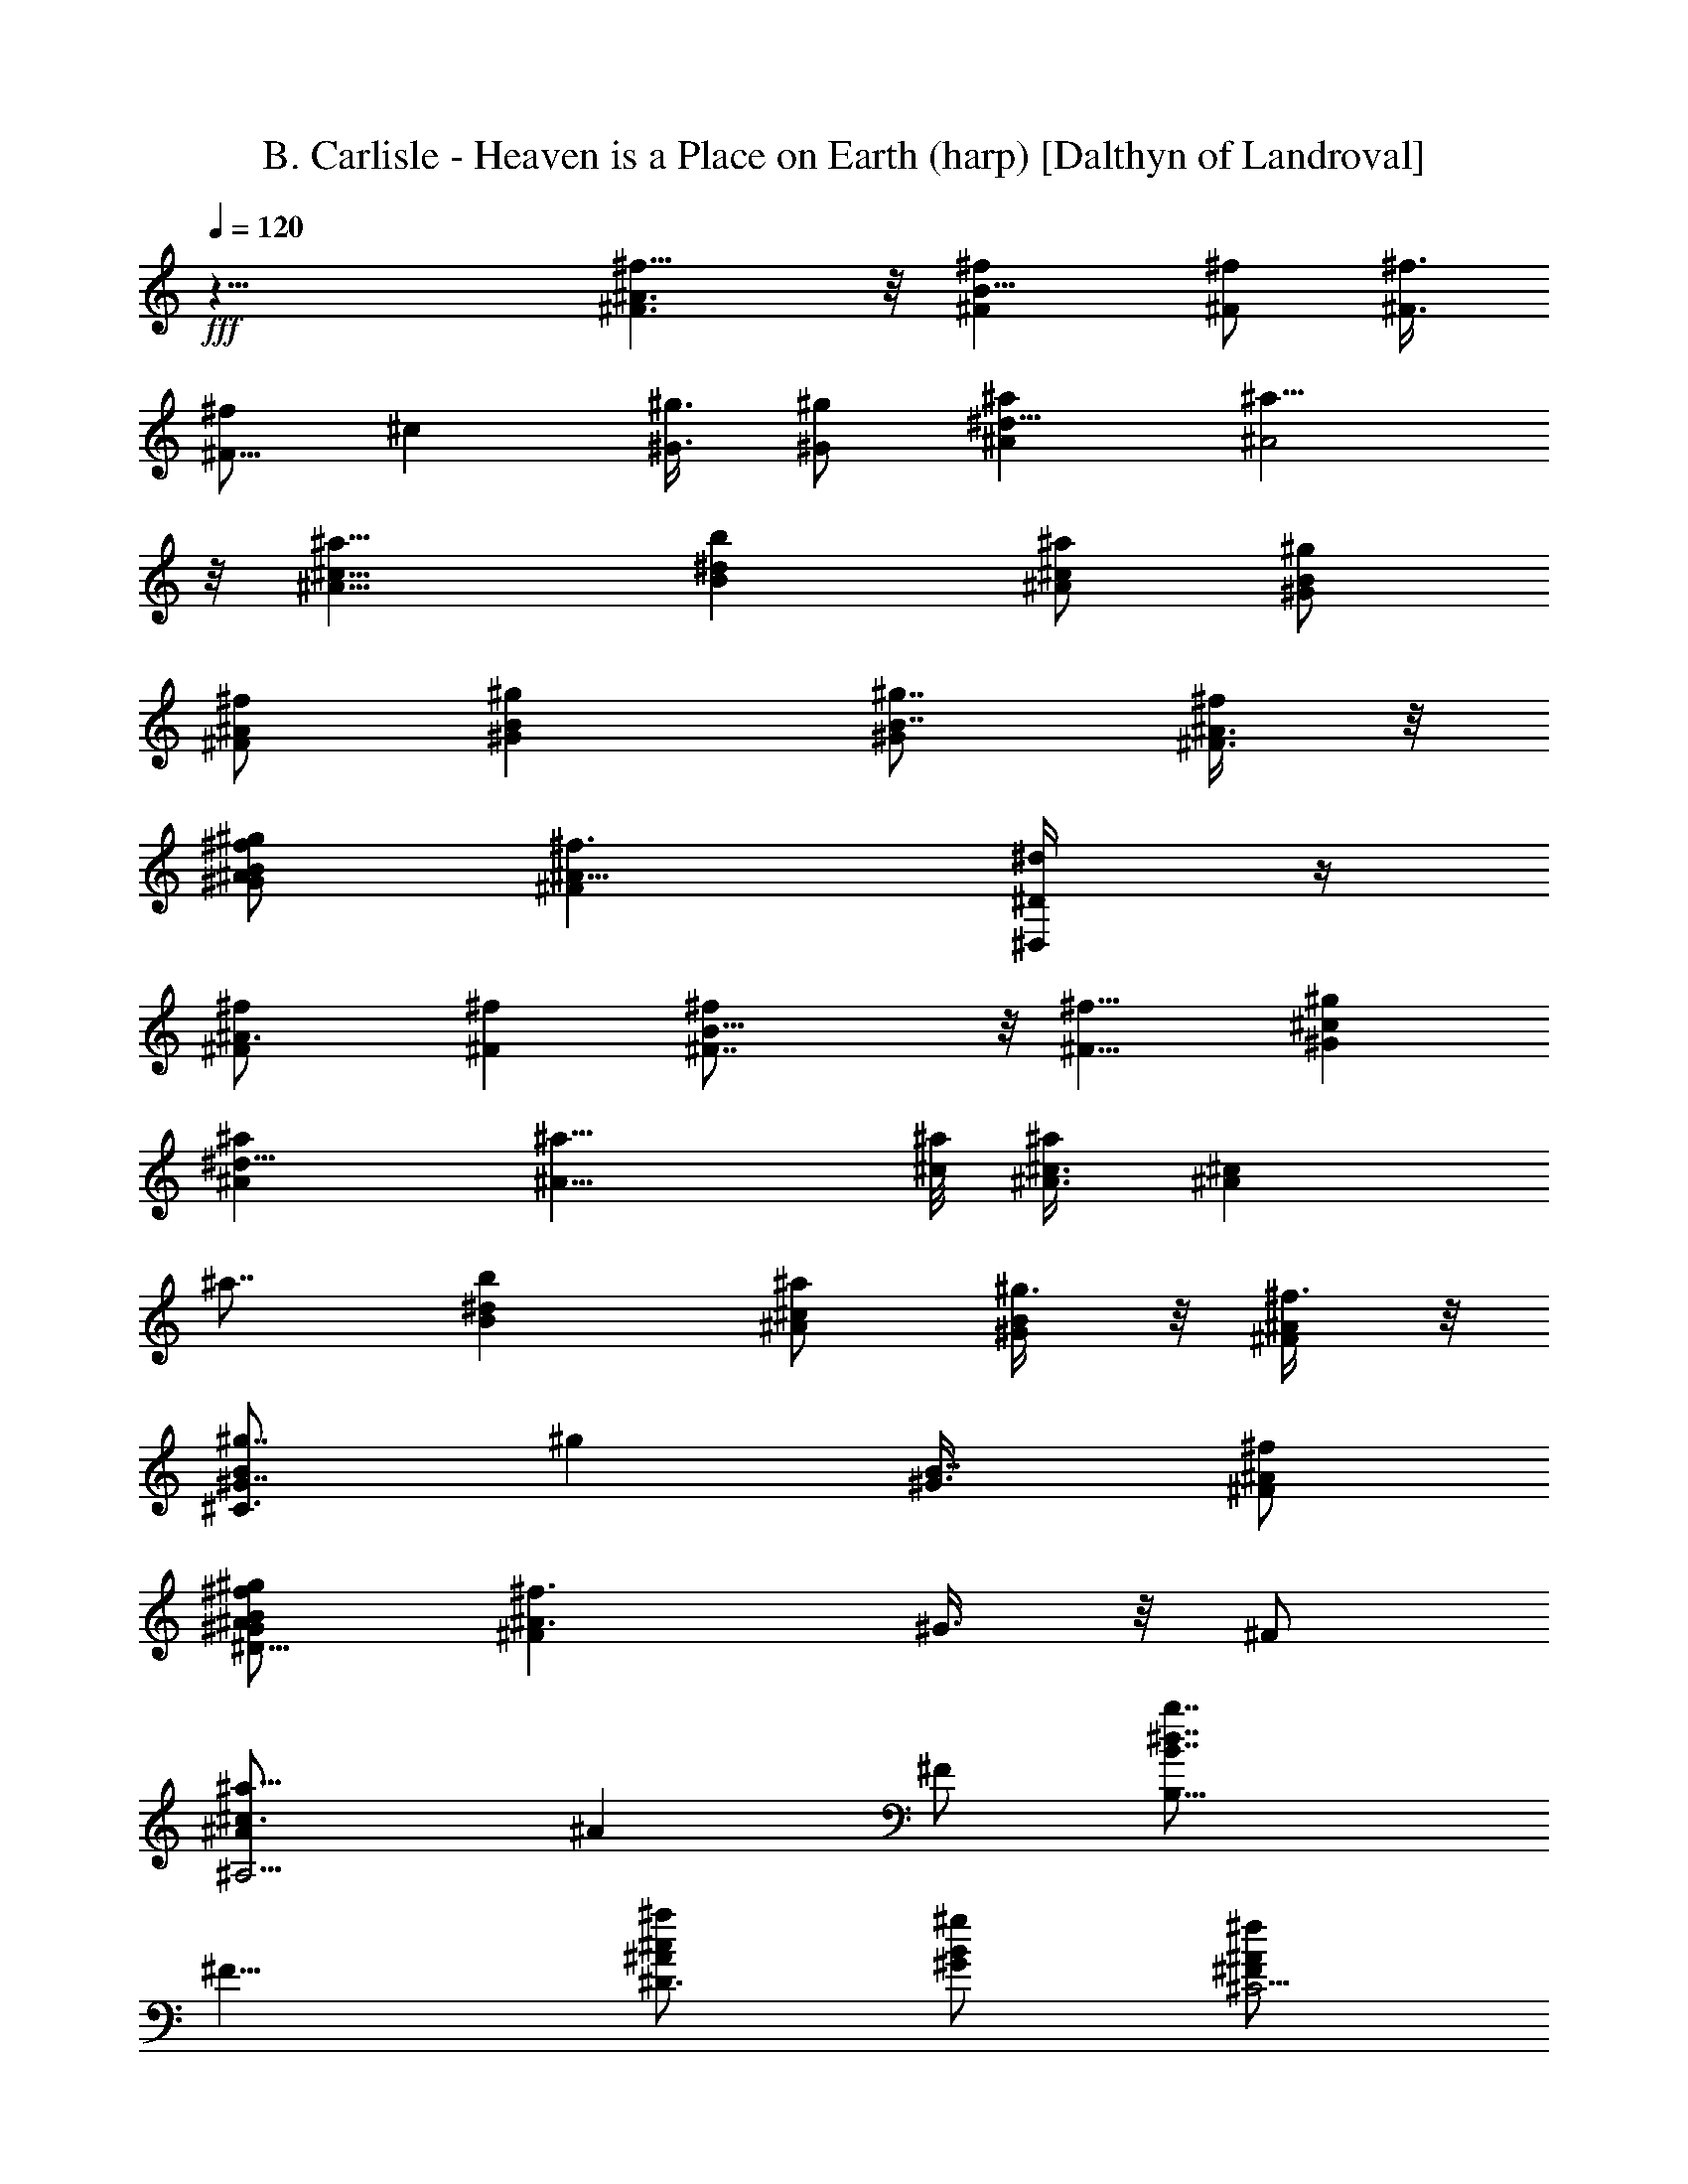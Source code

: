 X:1
T:B. Carlisle - Heaven is a Place on Earth (harp) [Dalthyn of Landroval]
L:1/4
Q:120
K:C
+fff+
z31/8 [^A3/2^f11/8^F3/2] z/8 [^f^FB19/8] [^f/2^F/2] [^f3/8^F3/8]
[^f/2^F5/8] [^cz/8] [^g3/8^G3/8] [^g/2^G/2] [^a^A^d23/8] [^a15/8^A2]
z/8 [^a11/8^A11/8^c11/8] [^dbB] [^a/2^c/2^A/2] [^g/2B/2^G/2]
[^f/2^A/2^F/2] [^gB^G] [^g7/8^G/2B7/8] [^A3/8^F3/8^f/4] z/8
[^g/2^A/2^f/2B/2^G/2] [^f3/2^A11/8^F] [^D,/2^d/4^D/2] z/4
[^A3/2^f/2^F/2] [^F^f] [B19/8^f^F7/8] z/8 [^f11/8^F11/8] [^g^G^c]
[^a^A^d23/8] [^a15/8^A15/8] [^c/8^a/8] [^A3/8^c3/8^a/2] [^A^cz/8]
^a7/8 [^dbB] [^a/2^c/2^A/2] [^g3/8B/2^G/2] z/8 [^f3/8^A/2^F/2] z/8
[^g7/8B^C3/2^G7/8] [^gz/8] [B7/8^G3/8] [^f/2^F/2^A/2]
[^g/2^f/2^A/2^D13/8B/2^G/2] [^A3/2^F^f3/2z/2] ^G3/8 z/8 ^F/2
[^A,5/4^a11/8^c3/2^A/2] [^Az/2] ^F/2 [B,13/8b7/8^d7/8B7/8z/2]
[^F9/8z3/8] [^a/2^D3/4^c/2^A/2] [^g/2B/2^G/2] [^f/2^C5/4^A/2^F/2]
[^gB^G/2^c3/4] ^G/2 [^D,^D19/8^g7/8^F,/4B^G/2] =F,/8 E,/8
[^f/2^A/2^F/2^C,/8] ^A,/8 G,/4 [^g3/8^f/2^A/2^D,9/8B/2^G/2] z/8
[^f13/4^G,/2^A27/8^F27/8] ^A,3/8 [^F,3/2B,/8] [B,3/8B9/4] B,/2 B,/2
[^A,/2B,7/8^F,7/8] ^G,/2 [^C,/2^c^G,^g] ^C,/2
[^C,5/8^d23/8^a23/8^G,/2] =D,3/8 [^D,/8^A,7/4] ^D,/2 ^D,3/8
[^D,7/8z/2] =F,/2 [^F,/2^C/2^a3/2^c3/2] [^C5/8^F,/2^C,/2] ^A,/2
[B,/2^d7/8b7/8^F,11/8] B,/2 [B,3/8^c3/8^a3/8] z/8
[^A,3/8B3/8^g3/8^F,5/8B,5/8] [^G,/2^A/2^f/2] [B2^g2^C,/8]
[^F7/8^C,3/8^G,7/8] ^C,/2 [^C,/2^C=F/2z/8] [^G,/2z3/8] [^C,/2F19/8]
[^f15/8^A15/8^D15/8^A,3/2^D,/2] [^D,9/8z/2] ^C,/2 ^A,3/8 z/8
[^f11/8^A11/8^D,5/4^A,7/8z/2] ^G,3/8 ^A,/2 [B5/2^f19/8B,/8]
[^F,11/8B,3/8] B,/2 B,/2 [^A,/2^F,3/4B,3/4] ^G,/2 [^C,/2^c^g7/8^G,]
^C,/2 [^C,5/8^d23/8^a23/8^G,5/8z/2] =D,3/8 ^D,/8 [^A,3/2^D,3/8] ^D,/2
[^D,5/8z/2] =F,/2 [^a3/2^c3/2^F,/2^C/2] [^C,3/8^F,5/8^C/2] z/8 ^A,/2
[B,/2b7/8^d7/8^F,11/8] [B,/2z3/8] [^c/2^a/2z/8] B,3/8
[B/2^g/2^A,/2z/8] [^F,5/8B,5/8z3/8] [^f/2^A/2^G,/2] [B2^g2^C,/2^G,]
^C,/2 [^C,/2^G,/2] ^C,/2 ^D,/2 [^C15/4^D,/2] [^D,/2^F19/8]
[^D,3/8=F15/4] ^D,/2 [^D,/2z/8] [^D15/4z3/8] ^D,/2 [^D,/2^F11/8]
^D,/2 [^D,/2^C27/8] [^F23/8^D,/2] [^D,/2=F9/4] ^D,/2 [^D,/2^D5/4z3/8]
[^f/2z/8] ^D,3/8 [^g/4^D,/2] z/4 [^g13/8^C19/8^F,3/8^a15/4^f2^c31/8]
z/8 ^F,/4 z/4 ^F,3/8 z/8 ^F,/4 z/4 [^F,/4^f15/8] z/4 ^F,/4 z/4 ^F,/4
z/4 ^F,/8 z/4 [^d5/2z/8] [^C,/4=f15/4^g15/4^c15/4] z/8 ^C,/4 z/4
^C,3/8 z/8 ^C,/4 z/4 ^C,/4 z/4 ^C,/4 z/4 ^C,/4 z/4 [^C,/2^A/4] z/4
[^d15/4^f27/8^c/2B,/4] z/4 [B,/4^c7/8] z/4 B,/4 z/8 [^c3/2B,3/8] z/8
B,3/8 z/8 B,/4 z/4 [^c7/8B,/4] z/4 [^f3/8B,/2] z/8
[^C,3/8^d/2^c/2^g27/8=f15/4] z/8 [^C,/4^c] z/4 ^C,/4 z/4 [^C,/4^c9/4]
z/4 ^C,/4 z/8 ^C,/4 z/4 [^f/2^C,/2] [^g/4^C,/2] z/4
[^g13/8^c31/8^a15/4^f2^F,3/8] z/8 ^F,/4 z/4 ^F,/4 z/4 ^F,/4 z/4
[^F,/4^f7/4] z/4 ^F,/4 z/4 ^F,/8 z3/8 ^F,3/8
[^d5/2^c31/8=f15/4^g15/4^C,3/8] z/8 ^C,/4 z/4 ^C,/4 z/4 ^C,/4 z/4
^C,/4 z/4 ^C,/4 z/4 [^C,/4^F3/8] z/4 [^C,3/8^F/4] z/4
[^d15/4^f27/8^c/2B,3/8] z/8 [^c7/8B,/4] z/4 B,/4 z/8 [^c3/2B,/4] z/4
B,/4 z/4 B,/4 z/4 [^c7/8B,/4] z/4 [^f3/8B,3/8] z/8
[^c/2^C,/4^d/2^g15/4=f15/4] z/4 [^C,/4^c] z/4 ^C,/4 z/4 [^C,/4^c19/8]
z/8 ^C,3/8 z/8 ^C,/4 z/4 ^C,/4 z/4 ^C,/2 [=A,3/8=A31/8^C31/8E31/8]
z/8 A,/4 z/4 [e3/8A,/4] z/4 [e/4A,/4] z/4 [A,/4e5/8] z/4 A,/4 z/8
[e7/8A,/4] z/4 A,/2 [^f3/4^F31/8^D31/8B7/2B,3/8] z/8 B,/4 z/4
[B,/4^f5/8] z/4 B,/4 z/4 [^dB,/4] z/4 B,/4 z/4 [^c3/8B,/4] z/4
[B5/8B,3/8] [E31/8^c31/8z/8] [A,/4^G29/8] z/8 [^g3/8A,3/8] z/8
[A,3/8^g3/8] z/8 [^g3/8A,/4] z/4 [A,/4^g3/4] z/4 A,/4 z/4 [^g3/8A,/8]
z3/8 [A,/2^g/4] z/4 [B15/4^D15/4^F29/8B,/4^g3/4] z/4 B,/8 z3/8
[B,/8^g/2] z/4 B,/4 z/4 [^fB,/4] z/4 B,/4 z/4 [eB,3/8] z/8 A,/2
[^F15/4^D31/8B15/4^G,/4] z/4 ^G,/4 z/4 [b3/8^G,/4] z/4 [b3/8^G,/4]
z/4 [^G,/4=a/4] z/8 [a/2^G,3/8] z/8 [^g/4^G,/4] z/4 [^g/2^G,/2]
[A,/4^f^G15/4E31/8B15/4] z/4 A,/4 z/4 [A,/4^g3/4] z/4 A,/4 z/4
[A,/4^f/2] z/4 [A,/4e5/8] z/4 A,/4 z/8 [A,/2^g/4] ^g/8 z/8
[^F,/2B15/8z/8] [^g3/8^C15/8^C,3/2] [^F,/2^f5/8] ^F,/2 [^F,/2^f]
[^G,/2B15/8^D15/8^D,15/8] ^G,/2 [b/4^G,/2] z/4 [^G,/2b/8] z3/8
[A,/2b/2E7/4B7/4E,7/4] [A,3/8^g/2] A,/2 [A,/2^f19/8]
[^F15/8^c15/8B15/8B,/2z/8] [^F,15/8z3/8] B,/2 B,/2 B,/2
[^D,9/8^A11/8^f11/8^F11/8^A,z/2] ^G,/2 ^A,/2
[^f7/8^F7/8B,7/8^F,11/8B19/8] [B,/2^f/2^F/2]
[^A,/2B,7/8^F,7/8^f/2^F/2] [^G,/2^f/2^F/2] [^C,/2^c^G,^g/2^G/2]
[^g/2^G/2^C,/2] [^C,5/8^a^A^d23/8^G,/2] =D,/2
[^D,/2^A,13/8^a15/8^A15/8] [^D,5/4z7/8] =F,/2
[^C/2^F,/2^a3/2^c3/2^A3/2] [^C5/8^F,5/8^C,/2] ^A,/2 [B,/2b^dB^F,11/8]
B,/2 [^a/2B,/2^c/2^A/2] [^g3/8^A,3/8B/2^G/2^F,5/8B,5/8] z/8
[^G,3/8^f3/8^A/2^F/2] [^gB/8] [^C,3/8^G7/8B7/8^G,7/8] ^C,/2
[^g^C,/8^G/2B] [^C,3/8^G,/2] [^C,/2^F/2^A/2^f3/8] z/8
[^g/2^A/2^f/2^G/2B/2^A,3/2] [^f11/8^D,5/4^F^A11/8z/2] ^C,/2
[^A,3/8^d/4^D/2] z/4 [^f/2^A11/8^D,5/4^F/2^A,] [^G,/2^F7/8^f7/8]
^A,3/8 [B5/2^f/8B,/8] [^F7/8^F,11/8B,7/8^f7/8] [B,/2^f3/2^F3/2]
[^A,/2B,3/4^F,3/4] ^G,/2 [^g^C,/2^G^c^G,] ^C,/2
[^a^C,5/8^A7/8^d23/8^G,5/8z/2] =D,3/8 z/8 [^D,/2^a15/8^A15/8^A,3/2]
[^D,9/8z7/8] =F,/2 [^a/2^c/2^F,/2^A/2^C/2] [^c^A^C,/2^a^C/2^F,5/8]
^A,/2 [B,/2^db7/8B^F,11/8] [B,/2z3/8] ^a/8 [^a3/8^c/2B,3/8^A/2]
[^g/8B/8] [^A,3/8^g3/8B/2^G/2^F,5/8B,5/8] [^f/2^A/8^G,/2]
[^A3/8^F3/8] [^gB^C,/8^G] [^G,7/8^C,3/8] ^C,/2 [^g^C,/2B^G/2^G,/2]
[=D,/2^f3/8^A/2^F/2] z/8 [^D,/2^g/2^f/2^A/2B/2^G/2]
[^D,11/8^F3/2^A3/2^f3/2z] [=F,/2z3/8] [^a/8^c/8]
[^a11/8^F,/2^A11/8^c11/8^C/2] [^C,3/8^C/2^F,/2] ^A,/2 [bB,/2^dBz/8]
[^F,11/8z3/8] B,/2 [^a/2^c/2B,/2^A/2] [^g3/8B/2^A,/2^G/2^F,3/4B,5/8]
z/8 [^f/2^A/2^G,/2^F/2] [^gB^C,/2^G^G,] ^C,/2
[^g7/8^C,/2^G/2B7/8^G,3/8] [^f/2z/8] [^C,3/8^F3/8^A3/8]
[^g/2^D,/2^G/2B/2] [^C31/8^f13/4^F/2^A7/2^D,/2] [^D,/2^F5/2]
[^D,/2=F31/8] ^D,/2 [^D,/2^D15/4] ^D,/2 [^A,/2^F5/4] ^D,3/8 z/8
[^D,3/8^A27/8] [^F3^D,3/8] z/8 [^A,/2=F19/8] ^D,/2 [^D,/2^D5/4]
[^f/2^D,/2] [^g/4^A,/2] z/4 [^g3/2^C19/8^F,/4^c15/4^a29/8^f2] z/4
^F,/4 z/4 ^F,/4 z/4 ^F,/4 z/8 [^F,3/8z/8] [^f7/4z3/8] ^F,/4 z/4 ^F,/4
z/4 ^F,/4 z/4 [^d5/2^C,/4^f15/8^g31/8^c15/4] z/4 ^C,/4 z/4 ^C,/4 z/4
^C,/4 z/4 [^C,/4=f15/8] z/4 ^C,/4 z/8 ^C,3/8 z/8 [^C,/2^A/4] z/4
[^d31/8^c/2^f27/8B,3/8] z/8 [B,/4^c] z/4 B,3/8 z/8 [^c3/2B,/4] z/4
B,/4 z/4 B,/4 z/4 [^c7/8B,/4] z/8 [^f/2z/8] B,3/8 z/8
[^C,/4^d3/8^f15/8^g27/8^c/2] z/4 [^C,/8^c7/8] z/4 ^C,3/8 z/8
[^C,/4^c19/8] z/4 [^C,/4=f15/8] z/4 ^C,/4 z/4 [^f/2^C,/2] [^g/4^C,/2]
z/4 [^g3/2^c31/8^F,/4^f15/8^a15/4] z/4 ^F,/8 z3/8 ^F,/4 z/4 ^F,/8 z/4
[^F,3/8^f7/4] z/8 ^F,/4 z/4 ^F,/4 z/4 ^F,3/8 z/8
[^d5/2^c15/4^f2^g15/4^C,/4] z/4 ^C,/4 z/4 ^C,/4 z/4 ^C,/4 z/4
[^C,/4=f15/8] z/8 ^C,3/8 z/8 ^C,/4 z/4 [^C,/2^F3/8] z/8
[^d31/8^c/2^f27/8B,3/8] z/8 [^cB,/4] z/4 B,/4 z/4 [^c11/8B,/4] z/4
B,/4 z/4 B,/8 z/4 [^cz/8] B,/8 z/4 [^f/2B,/2]
[^c/2^C,3/8^d/2^g15/4^f2] z/8 [^C,/4^c] z/4 ^C,3/8 z/8 [^C,/4^c19/8]
z/4 [^C,/4=f15/8] z/4 ^C,/4 z/4 ^C,/4 z/4 [^C,/2z3/8] ^C/8
[E27/8=A,/4=A27/8^C27/8] z/4 A,/4 z/8 [e/2A,3/8] z/8 [e3/8A,/4] z/4
[A,/4e3/4] z/4 A,/4 z/4 [e3/4A,/4] z/4 [A,/2^C/2E/2A/2]
[B,/4^f3/4^D/8B/8^F/8=D/8] [B13/4^F13/4^D25/8z3/8] B,/4 z/4
[B,/4^f5/8] z/4 B,/8 z/4 [^dB,/4] z/4 B,/4 z/4 [^c/2B,/4] z/8
[^D/2z/8] [^F/2B5/8B,/2] [^c/8E3/2A,3/8^G29/8] z/8 ^c3/8
[A3/8^g3/8^c2A,/4] z/4 [A19/8A,/4^g3/8] z/4 [^g/4E15/8A,/4] z/4
[A,/4^g5/8] z/4 [A,/4^c7/8] z/8 [^g7/8A,/4] z/4 [E/2A,/2A/2^c/2]
[=F/8B^D31/8^F/8] z/8 [^F11/8z3/8] [^d23/8B,/4^g3/8] z/4
[B,/4B23/8^g/2] z/4 [B,/4^F9/4^g3/8] z/4 [^fB,/4] z/4 B,/8 z3/8
[eB,3/8] z/8 A,3/8 [^F31/8B31/8^D/8^G,/8] [^G,3/8^D/2] [^G,/4z/8]
^D3/8 [b3/8^G,/2^D/2] z/8 [b/2^G,/2^D/2] [^G,3/8b/2^D/2] z/8
[=a/2^G,3/8^D/2] z/8 [a3/8^G,3/8^D/2] z/8 [^g/2^G,/2^D3/8] z/8
[A,3/8^f7/8E/2^G15/4B15/4] z/8 [A,3/8E/2] z/8 [A,3/8^g3/4E3/8]
[A,/2E/2] [A,/2^f/2E/2] [A,3/8e5/8E/2] z/8 [A,3/8E/2] z/8
[A,/2^g3/8E/2] z/8 [^F,/2B15/8^g/2^C15/8^C,11/8] [^F,/2^f5/8] ^F,/2
[^F,3/8^f] z/8 [^G,3/8B7/4^D15/8^D,7/4] ^G,/2 ^G,/2 ^G,/2
[A,/2b/2B15/8E15/8E,15/8] [A,/2^g5/8] A,/2 [A,/2^f9/4]
[^F7/4B15/8^c7/4B,/2^F,15/8] B,/2 B,3/8 [B,5/8z/2] [^D,/8^A3/2^f/8]
[^f5/4^F11/8^D,9/8^A,7/8z3/8] ^G,/2 ^A,/2 [^f^F^F,3/2B,B19/8]
[B,/2^f/2^F/2] [^A,/2^F,7/8B,7/8^f/2^F/2] [^G,3/8^f3/8^F/2] z/8
[^C,/2^c7/8^G,7/8^g3/8^G3/8] [^g/2^G/2z/8] ^C,3/8 [^C,/8^a/8^A]
[^a7/8^d11/4^G,/2^C,/2z3/8] =D,/2 [^A,7/4^D,/2^a2^A2] [^D,5/4z] =F,/2
[^F,/2^C/2^a11/8^A3/2^c3/2] [^F,/2^C/2^C,3/8] z/8 ^A,3/8 z/8
[B,3/8^d7/8b7/8B7/8^F,11/8] B,/2 [^a/2B,/2^c/2^A/2]
[^g/2^A,/2B/2^G/2B,5/8^F,5/8] [^G,/2^f/2^A/2^F/2] [^gB^C,/2^G^G,]
^C,/2 [^g^C,/2^G/2B7/8^G,5/8] [^C,/2^A/2^F/2^f/4] z/4
[^g3/8^f/2^A/2B/2^G/2^A,11/8] z/8 [^f11/8^D,9/8^F7/8^A11/8z/2] ^C,3/8
[^A,/2^d3/8^D/2] z/8 [^A3/2^f/2^D,5/4^F/2^A,] [^G,/2^F^f] ^A,/2
[B19/8^fB,^F^F,3/2] [B,/2^f11/8^F11/8] [^A,3/8^F,3/4B,3/4] z/8 ^G,3/8
[^g^C,/8^G^c] [^C,3/8^G,7/8] ^C,/2 [^a^C,5/8^A^d3z/8] [^G,/2z3/8]
=D,/2 [^D,/2^a15/8^A2^A,13/8] [^D,9/8z] =F,/2 [^c/2^a/2^F,/2^A/2^C/2]
[^A7/8^c7/8^C,3/8^a7/8^C/2^F,/2] ^A,/2 [B,/8b^dB] [B,3/8^F,11/8] B,/2
[^a/2^c/2B,/2^A/2] [B/2^g/2^A,/2^G/2^F,3/4B,3/4] [^f/2^A/2^G,/2^F/2]
[^gB^C,/2^G^G,] ^C,/2 [^g7/8^C,/2B7/8^G/2^G,3/8] z/8
[=D,3/8^f3/8^A/2^F/2] z/8 [^D,3/8^g3/8^A3/8^f/2B3/8^G3/8]
[^D,11/8^A3/2^F3/2z/8] [^f11/8z7/8] =F,/2 [^c3/2^a3/2^F,/2^A3/2^C/2]
[^C,/2^F,5/8^C/2] ^A,/2 [b7/8B,/2^dB^F,11/8] [B,/2z3/8] ^a/8
[^c/2^a3/8B,3/8^A/2] [^g/2B/8] [^A,3/8B/2^G/2^F,5/8B,5/8]
[^f/2^A/8^G,/2] [^A3/8^F3/8] [^gB^C,/2^G^G,] ^C,/2
[^g^C,/2^G/2B^G,/2] [^f/2^C,/2^A/2^F/2] [^F,3/8^g3/8^A23/8B/2^G/2]
z/8 [^f13/4^F,/4^C7/8] z/4 [^F7/8^F,/4] z/4 [^F,/4^C7/8] z/4
[^F,/4^G5/8] z/8 [^F,3/8z/8] [^C3/4z3/8] [^F,3/8^c7/8] z/8
[^C7/8^F,/4] z/4 [^A23/8^F,3/8] z/8 [^C7/8^F,/4] z/4 [^F,/4^F7/8] z/4
[^F,/4^C7/8] z/4 [^F,/4^G5/8] z/4 [^F,/4^C7/8] z/4 [^c7/8^F,/4] z/8
[^F,/2z/8] [^C3/4z3/8] [^D,/2^A23/8] [^D,3/8^C] z/8 [^F7/8^D,3/8] z/8
[^D,/4^C7/8] z/4 [^D,/4^G5/8] z/4 [^D,/4^C7/8] z/4 [^D,/4^c7/8] z/4
[^D,/4^C7/8] z/4 [^D,/4^A11/4] z/4 [^D,/4^C7/8] z/8 [^D,3/8^F/2] z/8
[^D,3/8^C7/8] z/8 [^D,3/8^G3/4] z/8 [^D,/4^C7/8] z/4 [^D,/4^c7/8] z/4
[^D,/2^C7/8] [B,3/8^A23/8] z/8 [B,/4^C7/8] z/4 [B,/4^F7/8] z/4
[B,/4^C7/8] z/8 [B,3/8z/8] [^G5/8z3/8] [B,3/8z/8] [^C3/4z3/8]
[B,3/8^c7/8] z/8 [B,/4^C7/8] z/4 [B,/4^A23/8] z/4 [B,/4^C7/8] z/4
[B,/4^F7/8] z/4 [B,/4^C7/8] z/4 [B,/4^G5/8] z/4 [B,/4^C7/8] z/8
[^c3/4z/8] B,/4 z/8 [B,/2z/8] [^C/2z3/8] [^F^C,3/8^A4^G^a4] z/8
[^C,3/8^C7/8] z/8 [^C,3/8^F2] z/8 [^C,3/8^C7/8] z/8 ^C,/4 z/4
[^C,/4^C7/8] z/4 [^C,/4^F] z/8 [^C,3/8z/8] [^C3/4z3/8] =F/8
[^C,/4F7/8^G23/8^g13/4] z/8 [^C,3/8z/8] [^C7/8z3/8] [^C,3/8F3] z/8
[^C,3/8^C7/8] z/8 [^C,/4^F] z/4 [^C,3/8^C7/8] z/8 [^C,/4^G] z/4
[^C,3/8^C5/8] z/8 [^F,/4^A11/4] z/4 [^F,/4^C3/4] z/4 [^F7/8^F,/4] z/4
[^F,/4^C3/4] z/8 [^F,3/8^G3/4] z/8 [^F,3/8^C7/8] z/8 [^F,3/8^c7/8]
z/8 [^F,/4^C7/8] z/4 [^F,/4^A23/8] z/4 [^F,/4^C7/8] z/4 [^F,/4^F7/8]
z/4 [^F,/4^C7/8] z/8 [^F,/2z/8] [^G5/8z3/8] [^G,/2^C] [^A,/2^c7/8]
[^C,/2^C7/8] [^A23/8^D,/4^G2=F31/8^g4] z/4 [^D,/4^C7/8] z/4
[^D,/4^F7/8] z/4 [^C7/8^D,/4] z/4 [^D,/4^G15/8] z/4 [^D,/4^C7/8] z/4
[^D,/4^c3/4] z/8 [^D,3/8z/8] [^C7/8z3/8] [^D,/4^A15/8^F^D4z/8]
[^f25/8z3/8] [^D,/4^C7/8] z/4 [^D,/4^F3] z/4 [^D,/4^C7/8] z/4
[^D,3/8^G7/8] z/8 [^C,/2^C7/8] [^G,/2^c3/4] [^A,3/8^C7/8] z/8
[B,3/8^A11/4] [B,3/8z/8] [^C3/4z3/8] [^Fz/8] B,/4 z/8 [B,3/8^C7/8]
z/8 [^G3/4B,/4] z/4 [B,/4^C7/8] z/4 [B,/4^c3/4] z/4 [B,3/8^C7/8] z/8
[B,/4^A11/4] z/4 [^C7/8B,/4] z/4 [B,/4^F7/8] z/4 [B,/4^C3/4] z/8
[B,3/8z/8] [^G/2z3/8] [B,/4z/8] [^C3/4z3/8] [^c5/8B,/4] z/4
[B,/2^C/2] [^F^C,/4^G15/8^A31/8^a31/8] z/4 [^C,/4^C7/8] z/4
[^C,/4^F2] z/4 [^C,/4^C7/8] z/4 [^C,/4^G15/8] z/4 [^C,/4^C3/4] z/8
[^C,3/8z/8] [^F7/8z3/8] [^C,/4z/8] [^C3/4z3/8] [=F2^C,/4^G^g13/4] z/4
[^C,/4^C7/8] z/4 [^C,/4^G2] z/4 [^C,/4^C7/8] z/4 [^C,/4F2] z/4
[^C,/4^C7/8] z/4 [^C,/4^G] z/4 [^C,/4^C3/8] z/8 [^c31/8z/8]
[=A,/4E15/4=A15/4] z/4 A,/4 z/8 [e3/8A,3/8] z/8 [e3/8A,/4] z/4
[A,/4e3/4] z/4 A,/4 z/4 [e3/4A,/4] z/4 A,3/8 z/8
[B,/4^f3/4^F15/4B27/8^d15/8] z/4 B,/4 z/8 [B,3/8^f3/4] z/8 B,/4 z/4
[^d15/8B,/4] z/4 B,/4 z/4 [^c/2B,/4] z/4 [B5/8B,/2]
[e31/8^G31/8A,/4^c29/8] z/4 [^g3/8A,/4] z/4 [A,/4^g3/8] z/4
[^g/4A,/4] z/4 [A,/8^g5/8] z/4 A,/4 z/4 [^g7/8A,/4] z/4 A,/2
[^f2^d15/4B15/4B,/4^g/2] z/4 [B,/4^g3/8] z/4 [B,/4^g/2] z/4
[B,/4^g/4] z/4 [^f7/8B,/4e7/8] z/4 B,/8 z/4 [e9/8z/8] [B,3/8^f7/8]
A,/2 [B31/8^F31/8^d31/8^G,/4] z/4 ^G,/4 z/4 [b3/8^G,/4] z/4
[b/2^G,/4] z/4 [^G,/4b/2] z/4 [=a/2^G,/4] z/4 [a3/8^G,/4] z/4
[^g3/8^G,3/8] z/8 [A,/4^f7/8^c15/4e19/8^G15/4] z/8 A,3/8 z/8
[A,3/8^g7/8] z/8 A,3/8 z/8 [A,/4^f/2] z/4 [A,/4e11/8] z/4 A,/4 z/4
[A,/2^g3/8] z/8 [^F,/4A7/4^g/2^c15/8] z/4 [^F,/4^f/2] z/4 ^F,/4 z/8
[^F,/2^f9/8] [^G,3/8^d2B15/8] z/8 ^G,/4 z/4 ^G,/4 z/4 ^G,/2
[A,/4b/2^c15/8e15/8] z/4 [A,/4^g5/8] z/4 A,/4 z/4 [A,3/8^f/2] z/8
[b15/8^d7/4^f7/4B,/4] z/4 B,/4 z/8 B,/4 z/4 B,/2
[^D,11/8^a11/8^A,5/4^F9/8^D9/8] z3/8 [^f19/8B,15/8^F,15/8^D9/4^F17/8]
[^F,3/8B,3/8] z/4 [^G3/2^C,7/4^C13/8^g7/8^G,15/8=F13/8] [^a23/8z]
[^A,2^D2^D,3/2^F2] z/2 [^a11/8^A,9/8^C9/8^F^F,9/8] z3/8
[b^F,15/8B,/8] [B,7/4^F2^D17/8z7/8] ^a/2 ^g/2 [^F,3/8B,3/8^f/2] z/8
[^g15/8^C,^G,^C13/8=F3/2] [^G,3/4^C,3/4] z/8 [^A,/8^f2]
[^D15/8^D,3/2^F15/8^A,15/8] z3/8 [^A,5/4^D5/4^F^a3/2^D,5/4] z/2
[B,15/8^f19/8^D2^F17/8^F,15/8] [^F,3/8B,3/8] z/8
[^G,15/8^C13/8=F13/8^g^C,15/8] [^a23/8z7/8] [=A,/8=D,/8]
[^A,15/8^D,13/8^F15/8^D15/8] z/4 [^a3/2z/8] [^C9/8^F9/8^A,9/8^F,]
[B,/8E,/8] z/8 [=A,/8] z/8  z/8 [b^D9/4^F,15/8B,/8] [^F2B,7/4z7/8]
^a/2 ^g3/8 z/8 [^f3/8^F,3/8B,/2] z/8 [^G,^g15/8^C13/8=F13/8^C,7/8]
z/8 [^C,5/8^G,5/8] z/4 [=F,/8^g/8=c3/2] [^g5/4^G11/8F,9/8=C9/8z3/8]
^A,/2 =C,/2 [^g^G^C,^G,3/2^c19/8] [^C,/2^g/2^G/2]
[=C,/2^C,7/8^G,7/8^g/2^G/2] [^A,3/8^g3/8^G/2] z/8
[^D,/2^d7/8^A,7/8^a3/8^A3/8] [^a/2^A/2z/8] ^D,3/8 [^D,/8c'/8=c]
[c'7/8=f11/4^A,/2^D,/2z3/8] E,/2 [F,/2C7/4c'2c2] [F,5/4z] =G,/2
[^G,/2^D/2c'11/8c3/2^d3/2] [^G,/2^D/2^D,3/8] z/8 =C,3/8 z/8
[^C,3/8f7/8^c7/8^G,11/8] ^C,/2 [c'/2^C,/2^d/2=c/2]
[^a/2=C,/2^c/2^A/2^G,5/8^C,5/8] [^A,/2^g/2=c/2^G/2] [^a^c^D,/2^A^A,]
^D,/2 [^a^D,/2^A/2^c7/8^A,5/8] [^D,/2=c/2^G/2^g/4] z/4
[^a3/8c/2^g/2^A/2^c/2C13/8] z/8 [^g11/8F,/2=c11/8^G7/8] [F,5/8z3/8]
[=G,3/8f3/8F/2] z/8 [^g/2c3/2F,5/4^G/2C5/4] [^A,/2^G^g] =C,/2
[^C,/2^g^c19/8^G^G,3/2] ^C,/2 [^C,/2^g11/8^G3/2] [=C,3/8^G,3/4^C,3/4]
z/8 ^A,3/8 [^a^d/8] [^D,3/8^d7/8^A7/8^A,7/8] ^D,/2 [c'f^D,/2^d=cz/8]
[^A,/2z3/8] ^D,/2 [c'15/8f2c2F,/2C13/8] F,/2 [F,5/8z/2] =G,/4 z/4
[c'/2^d/2^G,/2c/2^D/2] [^d7/8c7/8^D,3/8c'7/8^D/2^G,/2] =C,/2
[^C,/8^cf] [^C,3/8^G,11/8] ^C,/2 [c'/2^d/2^C,/2=c/2]
[^a/2^c/2=C,/2^A/2^C,3/4^G,3/4] [^g/2=c/2^A,/2^G/2] [^a^c^D,/2^A^A,]
^D,/2 [^a7/8^D,/2^c7/8^A/2^A,3/8] z/8 [^D,/2^g3/8^G/2=c/2] z/8
[^a3/8c3/8^g/2^c3/8^A3/8F,3/8] [F,/2^G3/2=c3/2z/8] [^g11/8z3/8]
[F,7/8z/2] =G,3/8 z/8 [^d3/2c'3/2^G,/2c3/2^D/2] [^D,/2^D/2^G,5/8]
=C,/2 [^c^C,/2f^G,11/8] [^C,/2z3/8] c'/8 [c'3/8^d/2^C,3/8=c/2]
[^a/2^c/8] [=C,3/8^c/2^A/2^G,5/8^C,5/8] [^g/2=c/8^A,/2] [^G3/8c3/8]
[^a^c^D,/2^A^A,] ^D,/2 [^a^D,/2^c^A/2^A,/2] [^g/2^D,/2^G/2=c/2]
[^a3/8^c/2^A/2^g/2F,/2C15/8] z/8 [^g11/8F,/2^G3/2=c3/2] [F,7/8z/2]
=G,/4 z/8 [^d/8c'/8] [c'11/8^G,/2^d11/8c11/8^D/2] [^D,3/8^G,/2^D/2]
=C,/2 [^c^C,/2fz/8] [^G,11/8z3/8] ^C,/2 [c'/2^d/2^C,/2=c/2]
[^a3/8^c/2=C,/2^A/2^G,5/8^C,5/8] z/8 [^g/2=c/2^A,/2^G/2]
[^a^c^D,/2^A^A,] ^D,/2 [^a7/8^D,3/8^A/2^c7/8^A,3/8] [^g/2^D,/2z/8]
[=c3/8^G3/8] [^a/2^c/2^A/2^g/2z/8] [F,3/8C15/8=c3/8]
[^g3/2F,/2^G3/2c3/2] [F,z/2] =G,3/8 z/8 [c'3/2^d3/2^G,/2c3/2^D/2]
[^D,3/8^D/2^G,5/8] z/8 =C,/2 [^c^C,/2f^G,11/8] [^C,/2z3/8] [c'/2^d/8]
[^C,3/8^d3/8=c3/8] [^a/2^c/2=C,/2^A/2z/8] [^G,5/8^C,5/8z3/8]
[^g/2=c/2^A,/2^G/2] [^a^c^D,/2^A^A,] ^D,/2 [^a7/8^D,/2^c^A/2^A,/2]
[^g/2^D,/2=c/2^G/2] [^a3/8^c/2^A/2^g/2F,/2C15/8] z/8
[^g11/8F,/2^G3/2=c11/8] [F,7/8z/2] =G,/4 z/8 [^d/8c'3/2]
[^G,3/8^d11/8c11/8^D3/8] [^D,/2z/8] [^G,/2^D/2z3/8] =C,/2
[^c^C,/2f^G,3/2] ^C,/2 [c'/2^d/2^C,/2=c/2]
[^a3/8^c/2=C,/2^A/2^C,5/8^G,5/8] z/8 [^g3/8=c/2^A,/2^G/2] ^a/8
[^a7/8^c^D,/2^A7/8^A,7/8] [^D,/2z3/8] [^az/8]
[^D,3/8^A3/8^c7/8^A,3/8] [^g/2^D,/2=c/2^G/2]
[^a/2^A/2^c/2^g/2F,/2C15/8] =c3/8 [^g3/2F,/2c3/2^G3/2] [F,7/8z/2]
=G,3/8 z/8 [^d3/2c'11/8^G,/2c3/2^D/2] [^D,3/8^D/2^G,5/8] z/8 =C,3/8
^c/8 [^C,/2f7/8^c7/8^G,11/8] ^C,3/8 [c'/2^d/2^C,/2=c/2]
[^a/2^c/2=C,/2^A/2^C,3/4^G,3/4] [^g/2=c/2^A,/2^G/2] [^a^c^D,/2^A^A,]
^D,/2 [^a7/8^D,/2^A/2^c7/8^A,3/8] z/8 [^g/2^D,/2^G/2=c/2]
[^a3/8^c/2^A/2^g/2F,/2C15/8] z/8 [^g11/8F,/2^G11/8=c11/8] [F,7/8z3/8]
=G,3/8 z/8 [^d3/2c'3/2^G,/2c3/2^D/2] [^D,/2^G,5/8^D5/8] =C,/2
[^c^C,/2f^G,11/8] ^C,/2 [c'3/8^d/2^C,/2=c/2] z/8
[^a3/8^c/2=C,/2^A/2^G,5/8^C,5/8] ^g/8 [^g3/8=c/2^A,/2^G/2] [^a^c/8]
[^D,/2^A7/8^c7/8^A,7/8] ^D,3/8 [^a^D,/8^A/2^c] [^A,3/8^D,3/8]
[^g/2^D,/2^G/2=c/2] [^a/2^A/2^c/2^g/2F,/2C15/8] [^g3/2F,/2=c3/2^G3/2]
[F,7/8z/2] =G,3/8 z/8 [^d3/2c'11/8^G,/2c3/2^D/2] [^D,3/8^D/2^G,5/8]
z/8 =C,3/8 [^c/8^C,/8f/8] [f7/8^c7/8^C,3/8^G,11/8] ^C,/2
[c'/2^d/2^C,/2=c/2] [^a/2^c/2=C,/2^A/2^G,3/4^C,3/4]
[^g/2=c/2^A,/2^G/2] [^a^c^D,/2^A^A,] ^D,/2
[^a7/8^D,/2^A/2^c7/8^A,3/8] z/8 [^g3/8^D,/2^G/2=c/2] z/8
[^a3/8^A/2^c/2^g3/8F,/2C15/8] [^g3/2z/8] [F,3/8=c11/8^G11/8] [F,z/2]
=G,3/8 z/8 [c'3/2^d3/2^G,/2c3/2^D/2] [^D,/2^D/2^G,5/8] =C,/2
[^c^C,/2f^G,11/8] ^C,/2 [c'3/8^d/2^C,/2=c/2] ^a/8
[^c/2^a3/8=C,3/8^A/2^G,5/8^C,5/8] [^g/2=c/8] [^A,3/8^G3/8c3/8]
[^a^c^D,/8^A] [^D,3/8^A,7/8] ^D,/2 [^a^D,/2^c^A/2^A,/2]
[^g/2^D,/2=c/2^G/2] [^a/2^A/2^c/2^g/2F,/2C15/8]
[^g11/8F,/2=c3/2^G3/2] [F,7/8z/2] =G,/4 z/4
[^d27/8c'7/2^G,29/8^D29/8] 